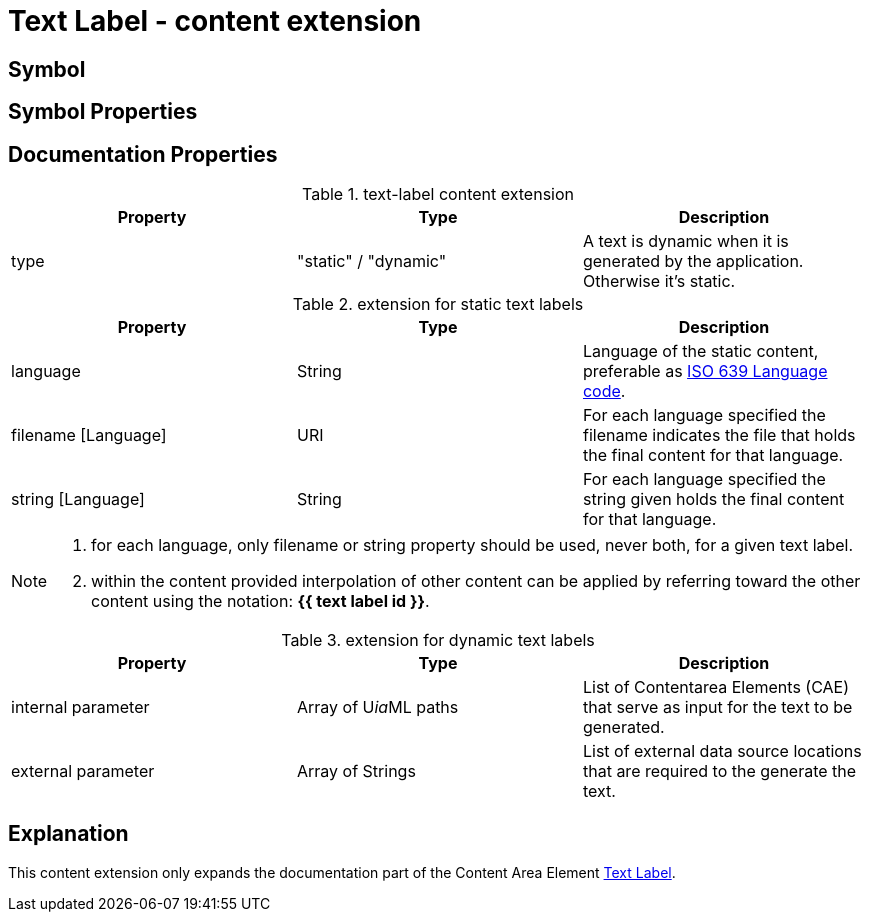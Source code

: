 = Text Label - content extension
:icons: font
ifdef::env-github[]
:tip-caption: :bulb:
:note-caption: :information_source:
:important-caption: :heavy_exclamation_mark:
:caution-caption: :fire:
:warning-caption: :warning:
endif::[]

== Symbol

== Symbol Properties

== Documentation Properties

[options=header]
.text-label content extension
|===
| Property | Type | Description
| type | "static" / "dynamic" | A text is dynamic when it is generated by the application.
Otherwise it's static.
|=== 

.extension for static text labels
[options=header]
|===
| Property | Type | Description
| language | String | Language of the static content, preferable as link:https://www.iso.org/iso-639-language-codes.html[ISO 639 Language code].
| filename [Language] | URI | For each language specified the filename indicates the file that holds the final content for that language.
| string [Language] | String | For each language specified the string given holds the final content for that language.
|===
[NOTE] 
====
. for each language, only filename or string property should be used, never both, for a given text label.
. within the content provided interpolation of other content can be applied by referring toward the other content using the notation: *{{ text label id }}*.
====

.extension for dynamic text labels
[options=header]
|===
| Property | Type | Description
| internal parameter | Array of U__ia__ML paths | List of Contentarea Elements (CAE) that serve as input for the text to be generated.
| external parameter | Array of Strings | List of external data source locations that are required to the generate the text.
|===


== Explanation
This content extension only expands the documentation part of the Content Area Element link:../../../core/cad/cad-text-label/README.adoc[Text Label]. 